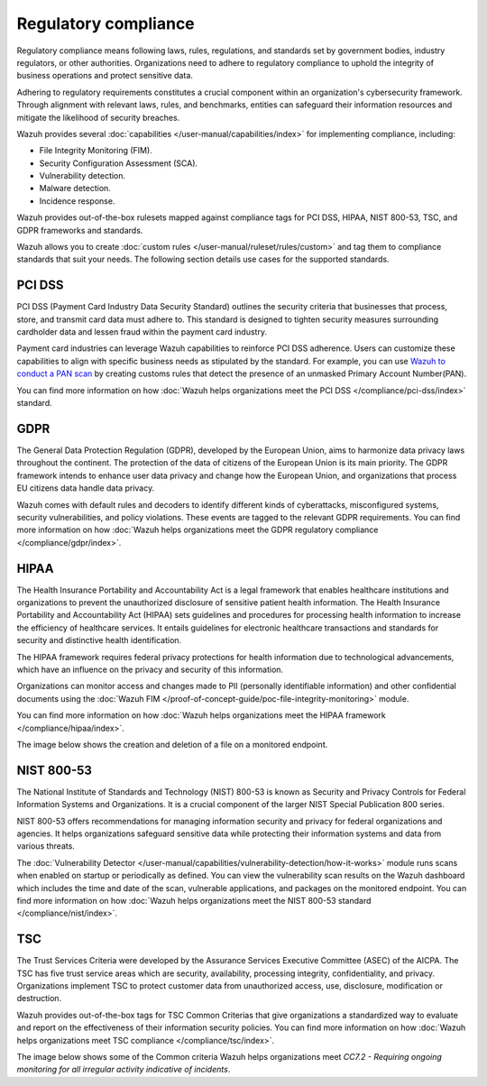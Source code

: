 .. Copyright (C) 2015, Wazuh, Inc.

.. meta::
    :description: Wazuh helps organizations meet PCI DSS, GDPR, HIPAA, NIST 800-53, and TSC standards. Learn more about regulatory compliance in this use case.
    
Regulatory compliance
=====================

Regulatory compliance means following laws, rules, regulations, and standards set by government bodies, industry regulators, or other authorities. Organizations need to adhere to regulatory compliance to uphold the integrity of business operations and protect sensitive data.

Adhering to regulatory requirements constitutes a crucial component within an organization's cybersecurity framework. Through alignment with relevant  laws, rules, and benchmarks, entities can safeguard their information resources and mitigate the likelihood of security breaches.

Wazuh provides several :doc:`capabilities </user-manual/capabilities/index>` for implementing  compliance, including:

-  File Integrity Monitoring (FIM).
-  Security Configuration Assessment (SCA).
-  Vulnerability detection.
-  Malware detection.
-  Incidence response.

Wazuh provides out-of-the-box rulesets mapped against compliance tags for PCI DSS, HIPAA, NIST 800-53, TSC, and GDPR frameworks and standards.

.. thumbnail:: /images/getting-started/use-cases/regulatory-compliance/regulatory-compliance-modules.png
   :title: Regulatory compliance modules
   :alt: Regulatory compliance modules
   :align: center
   :width: 80%

Wazuh allows you to create :doc:`custom rules </user-manual/ruleset/rules/custom>` and tag them to compliance standards that suit your needs. The following section details use cases for the supported standards.

PCI DSS
-------

PCI DSS (Payment Card Industry Data Security Standard) outlines the security criteria that businesses that process, store, and transmit card data must adhere to. This standard is designed to tighten security measures surrounding cardholder data and lessen fraud within the payment card industry.

Payment card industries can leverage Wazuh capabilities to reinforce PCI DSS adherence. Users can customize these capabilities to align with specific business needs as stipulated by the standard. For example, you can use `Wazuh to conduct a PAN scan <https://wazuh.com/blog/conducting-primary-account-number-scan-with-wazuh/>`__ by creating customs rules that detect the presence of an unmasked Primary Account Number(PAN).

.. thumbnail:: /images/getting-started/use-cases/regulatory-compliance/unmasked-pan-alert.png
   :title: Alert of unmasked Primary Account Number (PAN)
   :alt: Alert of unmasked Primary Account Number (PAN)
   :align: center
   :width: 80%

You can find more information on how :doc:`Wazuh helps organizations meet the PCI DSS </compliance/pci-dss/index>` standard.

GDPR
----

The General Data Protection Regulation (GDPR), developed by the European Union, aims to harmonize data privacy laws throughout the continent. The protection of the data of citizens of the European Union is its main priority. The GDPR framework intends to enhance user data privacy and change how the European Union, and organizations that process EU citizens data handle data privacy.

.. thumbnail:: /images/getting-started/use-cases/regulatory-compliance/gdpr-dashboard.png
   :title: GDPR module dashboard
   :alt: GDPR module dashboard
   :align: center
   :width: 80%

Wazuh comes with default rules and decoders to identify different kinds of cyberattacks, misconfigured systems, security vulnerabilities, and policy violations. These events are tagged to the relevant GDPR requirements. You can find more information on how :doc:`Wazuh helps organizations meet the GDPR regulatory compliance </compliance/gdpr/index>`.

HIPAA
-----

The Health Insurance Portability and Accountability Act is a legal framework that enables healthcare institutions and organizations to prevent the unauthorized disclosure of sensitive patient health information. The Health Insurance Portability and Accountability Act (HIPAA) sets guidelines and procedures for processing health information to increase the efficiency of healthcare services. It entails guidelines for electronic healthcare transactions and standards for security and distinctive health identification.

The HIPAA framework requires federal privacy protections for health information due to technological advancements, which have an influence on the privacy and security of this information.

Organizations can monitor access and changes made to PII (personally identifiable information) and other confidential documents using the :doc:`Wazuh FIM </proof-of-concept-guide/poc-file-integrity-monitoring>` module. 

You can find more information on how :doc:`Wazuh helps organizations meet the HIPAA framework </compliance/hipaa/index>`.

The image below shows the creation and deletion of a file on a monitored endpoint.

.. thumbnail:: /images/getting-started/use-cases/regulatory-compliance/added-deleted-fim-alerts.png
   :title: FIM alert of file created and deleted
   :alt: FIM alert of file created and deleted
   :align: center
   :width: 80%

NIST 800-53
-----------

The  National Institute of Standards and Technology (NIST) 800-53 is known as Security and Privacy Controls for Federal Information Systems and Organizations. It is a crucial component of the larger NIST Special Publication 800 series.

NIST 800-53 offers recommendations for managing information security and privacy for federal organizations and agencies. It helps organizations safeguard sensitive data while protecting their information systems and data from various threats.

.. thumbnail:: /images/getting-started/use-cases/regulatory-compliance/nist-dashboard.png
   :title: NIST 800-53 module dashboard
   :alt: NIST 800-53 module dashboard
   :align: center
   :width: 80%

The :doc:`Vulnerability Detector </user-manual/capabilities/vulnerability-detection/how-it-works>` module runs scans when enabled on startup or periodically as defined. You can view the vulnerability scan results on the Wazuh dashboard which includes the time and date of the scan, vulnerable applications, and packages on the monitored endpoint. You can find more information on how :doc:`Wazuh helps organizations meet the NIST 800-53 standard </compliance/nist/index>`.

.. thumbnail:: /images/getting-started/use-cases/regulatory-compliance/vulnerabilities-module-inventory.png
   :title: Vulnerabilities module inventory
   :alt: Vulnerabilities module inventory
   :align: center
   :width: 80%

TSC
---

The Trust Services Criteria were developed by the Assurance Services Executive Committee (ASEC) of the AICPA. The TSC has five trust service areas which are security, availability, processing integrity, confidentiality, and privacy. Organizations implement TSC to protect customer data from unauthorized access, use, disclosure, modification or destruction.

Wazuh provides out-of-the-box tags for TSC Common Criterias that give organizations a standardized way to evaluate and report on the effectiveness of their information security policies. You can find more information on how :doc:`Wazuh helps organizations meet TSC compliance </compliance/tsc/index>`.

The image below shows some of the Common criteria Wazuh helps organizations meet *CC7.2 - Requiring ongoing monitoring for all irregular activity indicative of incidents*.

.. thumbnail:: /images/getting-started/use-cases/regulatory-compliance/tsc-cc-compliance.png
   :title: TSC common criteria compliance
   :alt: TSC common criteria compliance
   :align: center
   :width: 80%
